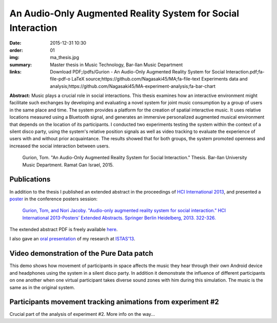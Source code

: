 An Audio-Only Augmented Reality System for Social Interaction
#############################################################

:date: 2015-12-31 10:30
:order: 01
:img: ma_thesis.jpg
:summary: Master thesis in Music Technology, Bar-Ilan Music Department
:links: Download PDF;/pdfs/Gurion - An Audio-Only Augmented Reality System for Social Interaction.pdf;fa-file-pdf-o
        LaTeX source;https://github.com/Nagasaki45/MA;fa-file-text
        Experiments data and analysis;https://github.com/Nagasaki45/MA-experiment-analysis;fa-bar-chart

**Abstract:** Music plays a crucial role in social interactions.
This thesis examines how an interactive environment might facilitate such exchanges by developing and evaluating a novel system for joint music consumption by a group of users in the same place and time.
The system provides a platform for the creation of spatial interactive music.
It uses relative locations measured using a Bluetooth signal, and generates an immersive personalized augmented musical environment that depends on the location of its participants.
I conducted two experiments testing the system within the context of a silent disco party, using the system's relative position signals as well as video tracking to evaluate the experience of users with and without prior acquaintance.
The results showed that for both groups, the system promoted openness and increased the social interaction between users.

  Gurion, Tom. "An Audio-Only Augmented Reality System for Social Interaction." Thesis. Bar-Ilan University Music Department. Ramat Gan Israel, 2015.

Publications
************

In addition to the thesis I published an extended abstract in the proceedings of `HCI International 2013`_, and presented a `poster`_ in the conference posters session:

  `Gurion, Tom, and Nori Jacoby. "Audio-only augmented reality system for social interaction." HCI International 2013-Posters’ Extended Abstracts. Springer Berlin Heidelberg, 2013. 322-326.`_

The extended abstract PDF is freely available `here </pdfs/Gurion%20and%20Jacoby%20-%20Audio-Only%20Augmented%20Reality%20System%20for%20Social%20Interaction.pdf>`_.

I also gave an `oral presentation`_ of my research at `ISTAS'13`_.

.. _`HCI International 2013`: http://hcii2013.org/
.. _`Gurion, Tom, and Nori Jacoby. "Audio-only augmented reality system for social interaction." HCI International 2013-Posters’ Extended Abstracts. Springer Berlin Heidelberg, 2013. 322-326.`: http://link.springer.com/chapter/10.1007%2F978-3-642-39473-7_65
.. _`ISTAS'13`: http://sites.ieee.org/istas-2013/
.. _`poster`: /pdfs/HCI2013%20poster.pdf
.. _`oral presentation`: http://www.slideshare.net/Nagasaki45/audioonly-augmented-reality-system-for-social-interaction

Video demonstration of the Pure Data patch
******************************************

This demo shows how movement of participants in space affects the music they hear through their own Android device and headphones using the system in a silent disco party. In addition it demonstrate the influence of different participants on one another when one virtual participant takes diverse sound zones with him during this simulation. The music is the same as in the original system.

.. youtube:: 2kJoeD2iWBA

Participants movement tracking animations from experiment #2
************************************************************

Crucial part of the analysis of experiment #2. More info on the way...

.. youtube:: eMvRYz-3hrk?list=PLp02SUiCrWeRsm7KUHTFC-CyPiAD6B6Km
